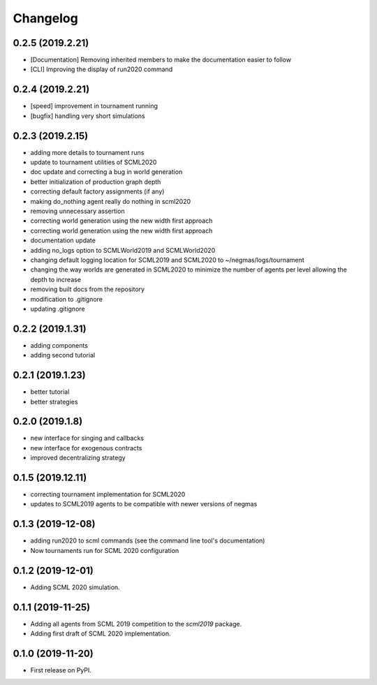 
Changelog
=========

0.2.5 (2019.2.21)
-----------------

* [Documentation] Removing inherited members to make the documentation easier to
  follow
* [CLI] Improving the display of run2020 command

0.2.4 (2019.2.21)
-----------------

* [speed] improvement in tournament running
* [bugfix] handling very short simulations

0.2.3 (2019.2.15)
-----------------

* adding more details to tournament runs
* update to tournament utilities of SCML2020
* doc update and correcting a bug in world generation
* better initialization of production graph depth
* correcting default factory assignments (if any)
* making do_nothing agent really do nothing in scml2020
* removing unnecessary assertion
* correcting world generation using the new width first approach
* correcting world generation using the new width first approach
* documentation update
* adding no_logs option to SCMLWorld2019 and SCMLWorld2020
* changing default logging location for SCML2019 and SCML2020 to ~/negmas/logs/tournament
* changing the way worlds are generated in SCML2020 to minimize the number of agents per level allowing the depth to increase
* removing built docs from the repository
* modification to .gitignore
* updating .gitignore


0.2.2 (2019.1.31)
-----------------

* adding components
* adding second tutorial

0.2.1 (2019.1.23)
-----------------

* better tutorial
* better strategies

0.2.0 (2019.1.8)
----------------

* new interface for singing and callbacks
* new interface for exogenous contracts
* improved decentralizing strategy

0.1.5 (2019.12.11)
------------------

* correcting tournament implementation for SCML2020
* updates to SCML2019 agents to be compatible with newer versions of negmas

0.1.3 (2019-12-08)
------------------

* adding run2020 to scml commands (see the command line tool's documentation)
* Now tournaments run for SCML 2020 configuration

0.1.2 (2019-12-01)
------------------

* Adding SCML 2020 simulation.


0.1.1 (2019-11-25)
------------------

* Adding all agents from SCML 2019 competition to the `scml2019` package.
* Adding first draft of SCML 2020 implementation.

0.1.0 (2019-11-20)
------------------

* First release on PyPI.

